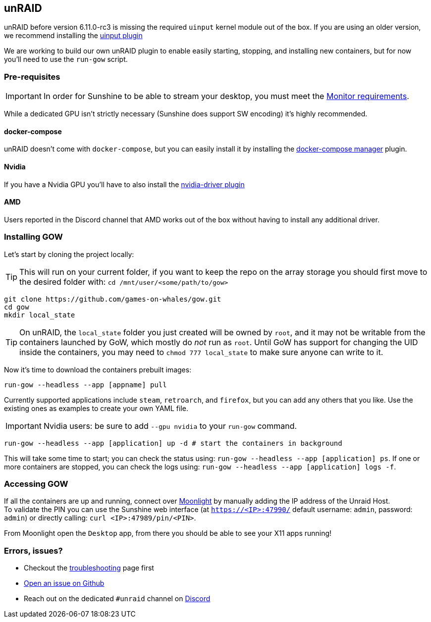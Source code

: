 == unRAID

unRAID before version 6.11.0-rc3 is missing the required `uinput` kernel module
out of the box. If you are using an older version, we recommend installing the
https://github.com/ich777/unraid-uinput[uinput plugin]

We are working to build our own unRAID plugin to enable easily starting, stopping, and installing new containers, but for now you'll need to use the `run-gow` script.

=== Pre-requisites

IMPORTANT: In order for Sunshine to be able to stream your desktop, you must meet the xref:monitor.adoc[Monitor requirements].

While a dedicated GPU isn’t strictly necessary (Sunshine does support SW
encoding) it’s highly recommended.

==== docker-compose

unRAID doesn't come with `docker-compose`, but you can easily install it by installing the https://forums.unraid.net/topic/114415-plugin-docker-compose-manager/[docker-compose manager] plugin.

==== Nvidia

If you have a Nvidia GPU you’ll have to also install the
https://forums.unraid.net/topic/98978-plugin-nvidia-driver/[nvidia-driver
plugin]

==== AMD

Users reported in the Discord channel that AMD works out of the box
without having to install any additional driver.

=== Installing GOW

Let’s start by cloning the project locally:

TIP: This will run on your current folder, if you want to keep the repo on the array storage you should first move to the desired folder with: `cd /mnt/user/<some/path/to/gow>`

[source,bash]
----
git clone https://github.com/games-on-whales/gow.git
cd gow
mkdir local_state
----

TIP: On unRAID, the `local_state` folder you just created will be owned by
`root`, and it may not be writable from the containers launched by GoW, which
mostly do _not_ run as `root`. Until GoW has support for changing the UID
inside the containers, you may need to `chmod 777 local_state` to make sure
anyone can write to it.

Now it’s time to download the containers prebuilt images:

[source,bash]
----
run-gow --headless --app [appname] pull
----

Currently supported applications include `steam`, `retroarch`, and `firefox`,
but you can add any others that you like. Use the existing ones as examples to
create your own YAML file.

IMPORTANT: Nvidia users: be sure to add `--gpu nvidia` to your `run-gow` command.

[source,bash]
----
run-gow --headless --app [application] up -d # start the containers in background
----

This will take some time to start; you can check the status using:
`run-gow --headless --app [application] ps`. If one or more containers are
stopped, you can
check the logs using: `run-gow --headless --app [application] logs -f`.

=== Accessing GOW

If all the containers are up and running, connect over
https://moonlight-stream.org/[Moonlight] by manually adding the IP
address of the Unraid Host. +
To validate the PIN you can use the Sunshine web interface (at
`https://<IP>:47990/` default username: `admin`, password: `admin`) or
directly calling: `curl <IP>:47989/pin/<PIN>`.

From Moonlight open the `Desktop` app, from there you should be able to
see your X11 apps running!

=== Errors, issues?

* Checkout the xref:troubleshooting.adoc[troubleshooting] page first
* https://github.com/games-on-whales/gow/issues/new[Open an issue on Github]
* Reach out on the dedicated `#unraid` channel on https://discord.gg/kRGUDHNHt2[Discord]
